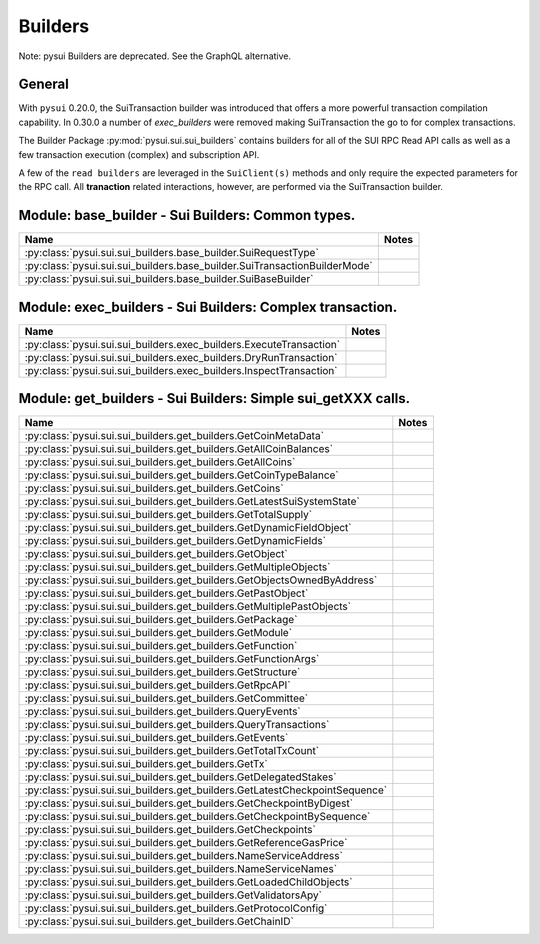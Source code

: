 
Builders
========

Note: pysui Builders are deprecated. See the GraphQL alternative.

General
-------

With ``pysui`` 0.20.0, the SuiTransaction builder was introduced that offers a more powerful transaction compilation
capability. In 0.30.0 a number of `exec_builders` were removed making SuiTransaction the go to for complex transactions.

The Builder Package :py:mod:`pysui.sui.sui_builders` contains builders for
all of the SUI RPC Read API calls as well as a few transaction execution (complex) and subscription API.

A few  of the ``read builders`` are leveraged in the ``SuiClient(s)`` methods and only require
the expected parameters for the RPC call. All **tranaction** related interactions, however, are performed via
the SuiTransaction builder.

Module: base_builder - Sui Builders: Common types.
--------------------------------------------------

+-----------------------------------------------------------------------------+-------+
|                                     Name                                    | Notes |
+=============================================================================+=======+
| :py:class:`pysui.sui.sui_builders.base_builder.SuiRequestType`              |       |
+-----------------------------------------------------------------------------+-------+
| :py:class:`pysui.sui.sui_builders.base_builder.SuiTransactionBuilderMode`   |       |
+-----------------------------------------------------------------------------+-------+
| :py:class:`pysui.sui.sui_builders.base_builder.SuiBaseBuilder`              |       |
+-----------------------------------------------------------------------------+-------+

Module: exec_builders - Sui Builders: Complex transaction.
----------------------------------------------------------

+--------------------------------------------------------------------------+-------+
|                                   Name                                   | Notes |
+==========================================================================+=======+
| :py:class:`pysui.sui.sui_builders.exec_builders.ExecuteTransaction`      |       |
+--------------------------------------------------------------------------+-------+
| :py:class:`pysui.sui.sui_builders.exec_builders.DryRunTransaction`       |       |
+--------------------------------------------------------------------------+-------+
| :py:class:`pysui.sui.sui_builders.exec_builders.InspectTransaction`      |       |
+--------------------------------------------------------------------------+-------+


Module: get_builders - Sui Builders: Simple sui_getXXX calls.
-------------------------------------------------------------

+-------------------------------------------------------------------------------+-------+
|                                      Name                                     | Notes |
+===============================================================================+=======+
| :py:class:`pysui.sui.sui_builders.get_builders.GetCoinMetaData`               |       |
+-------------------------------------------------------------------------------+-------+
| :py:class:`pysui.sui.sui_builders.get_builders.GetAllCoinBalances`            |       |
+-------------------------------------------------------------------------------+-------+
| :py:class:`pysui.sui.sui_builders.get_builders.GetAllCoins`                   |       |
+-------------------------------------------------------------------------------+-------+
| :py:class:`pysui.sui.sui_builders.get_builders.GetCoinTypeBalance`            |       |
+-------------------------------------------------------------------------------+-------+
| :py:class:`pysui.sui.sui_builders.get_builders.GetCoins`                      |       |
+-------------------------------------------------------------------------------+-------+
| :py:class:`pysui.sui.sui_builders.get_builders.GetLatestSuiSystemState`       |       |
+-------------------------------------------------------------------------------+-------+
| :py:class:`pysui.sui.sui_builders.get_builders.GetTotalSupply`                |       |
+-------------------------------------------------------------------------------+-------+
| :py:class:`pysui.sui.sui_builders.get_builders.GetDynamicFieldObject`         |       |
+-------------------------------------------------------------------------------+-------+
| :py:class:`pysui.sui.sui_builders.get_builders.GetDynamicFields`              |       |
+-------------------------------------------------------------------------------+-------+
| :py:class:`pysui.sui.sui_builders.get_builders.GetObject`                     |       |
+-------------------------------------------------------------------------------+-------+
| :py:class:`pysui.sui.sui_builders.get_builders.GetMultipleObjects`            |       |
+-------------------------------------------------------------------------------+-------+
| :py:class:`pysui.sui.sui_builders.get_builders.GetObjectsOwnedByAddress`      |       |
+-------------------------------------------------------------------------------+-------+
| :py:class:`pysui.sui.sui_builders.get_builders.GetPastObject`                 |       |
+-------------------------------------------------------------------------------+-------+
| :py:class:`pysui.sui.sui_builders.get_builders.GetMultiplePastObjects`        |       |
+-------------------------------------------------------------------------------+-------+
| :py:class:`pysui.sui.sui_builders.get_builders.GetPackage`                    |       |
+-------------------------------------------------------------------------------+-------+
| :py:class:`pysui.sui.sui_builders.get_builders.GetModule`                     |       |
+-------------------------------------------------------------------------------+-------+
| :py:class:`pysui.sui.sui_builders.get_builders.GetFunction`                   |       |
+-------------------------------------------------------------------------------+-------+
| :py:class:`pysui.sui.sui_builders.get_builders.GetFunctionArgs`               |       |
+-------------------------------------------------------------------------------+-------+
| :py:class:`pysui.sui.sui_builders.get_builders.GetStructure`                  |       |
+-------------------------------------------------------------------------------+-------+
| :py:class:`pysui.sui.sui_builders.get_builders.GetRpcAPI`                     |       |
+-------------------------------------------------------------------------------+-------+
| :py:class:`pysui.sui.sui_builders.get_builders.GetCommittee`                  |       |
+-------------------------------------------------------------------------------+-------+
| :py:class:`pysui.sui.sui_builders.get_builders.QueryEvents`                   |       |
+-------------------------------------------------------------------------------+-------+
| :py:class:`pysui.sui.sui_builders.get_builders.QueryTransactions`             |       |
+-------------------------------------------------------------------------------+-------+
| :py:class:`pysui.sui.sui_builders.get_builders.GetEvents`                     |       |
+-------------------------------------------------------------------------------+-------+
| :py:class:`pysui.sui.sui_builders.get_builders.GetTotalTxCount`               |       |
+-------------------------------------------------------------------------------+-------+
| :py:class:`pysui.sui.sui_builders.get_builders.GetTx`                         |       |
+-------------------------------------------------------------------------------+-------+
| :py:class:`pysui.sui.sui_builders.get_builders.GetDelegatedStakes`            |       |
+-------------------------------------------------------------------------------+-------+
| :py:class:`pysui.sui.sui_builders.get_builders.GetLatestCheckpointSequence`   |       |
+-------------------------------------------------------------------------------+-------+
| :py:class:`pysui.sui.sui_builders.get_builders.GetCheckpointByDigest`         |       |
+-------------------------------------------------------------------------------+-------+
| :py:class:`pysui.sui.sui_builders.get_builders.GetCheckpointBySequence`       |       |
+-------------------------------------------------------------------------------+-------+
| :py:class:`pysui.sui.sui_builders.get_builders.GetCheckpoints`                |       |
+-------------------------------------------------------------------------------+-------+
| :py:class:`pysui.sui.sui_builders.get_builders.GetReferenceGasPrice`          |       |
+-------------------------------------------------------------------------------+-------+
| :py:class:`pysui.sui.sui_builders.get_builders.NameServiceAddress`            |       |
+-------------------------------------------------------------------------------+-------+
| :py:class:`pysui.sui.sui_builders.get_builders.NameServiceNames`              |       |
+-------------------------------------------------------------------------------+-------+
| :py:class:`pysui.sui.sui_builders.get_builders.GetLoadedChildObjects`         |       |
+-------------------------------------------------------------------------------+-------+
| :py:class:`pysui.sui.sui_builders.get_builders.GetValidatorsApy`              |       |
+-------------------------------------------------------------------------------+-------+
| :py:class:`pysui.sui.sui_builders.get_builders.GetProtocolConfig`             |       |
+-------------------------------------------------------------------------------+-------+
| :py:class:`pysui.sui.sui_builders.get_builders.GetChainID`                    |       |
+-------------------------------------------------------------------------------+-------+
